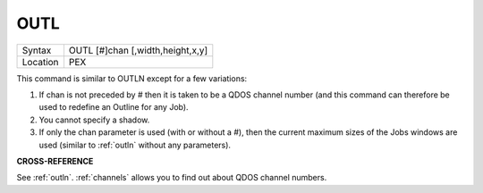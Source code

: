 ..  _outl:

OUTL
====

+----------+-------------------------------------------------------------------+
| Syntax   |  OUTL [#]chan [,width,height,x,y]                                 |
+----------+-------------------------------------------------------------------+
| Location |  PEX                                                              |
+----------+-------------------------------------------------------------------+

This command is similar to OUTLN except for a few variations:

#. If chan is not preceded by # then it is taken to be a QDOS channel number (and this command can therefore be used to redefine an Outline for any Job).
#. You cannot specify a shadow.
#. If only the chan parameter is used (with or without a #), then the current maximum sizes of the Jobs
   windows are used (similar to :ref:`outln` without any parameters).

**CROSS-REFERENCE**

See :ref:`outln`.
:ref:`channels` allows you to find out about QDOS
channel numbers.
